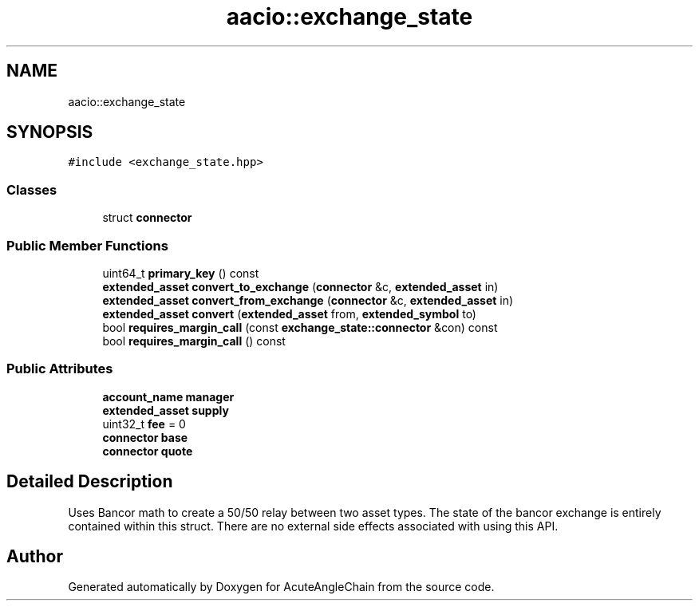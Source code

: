 .TH "aacio::exchange_state" 3 "Sun Jun 3 2018" "AcuteAngleChain" \" -*- nroff -*-
.ad l
.nh
.SH NAME
aacio::exchange_state
.SH SYNOPSIS
.br
.PP
.PP
\fC#include <exchange_state\&.hpp>\fP
.SS "Classes"

.in +1c
.ti -1c
.RI "struct \fBconnector\fP"
.br
.in -1c
.SS "Public Member Functions"

.in +1c
.ti -1c
.RI "uint64_t \fBprimary_key\fP () const"
.br
.ti -1c
.RI "\fBextended_asset\fP \fBconvert_to_exchange\fP (\fBconnector\fP &c, \fBextended_asset\fP in)"
.br
.ti -1c
.RI "\fBextended_asset\fP \fBconvert_from_exchange\fP (\fBconnector\fP &c, \fBextended_asset\fP in)"
.br
.ti -1c
.RI "\fBextended_asset\fP \fBconvert\fP (\fBextended_asset\fP from, \fBextended_symbol\fP to)"
.br
.ti -1c
.RI "bool \fBrequires_margin_call\fP (const \fBexchange_state::connector\fP &con) const"
.br
.ti -1c
.RI "bool \fBrequires_margin_call\fP () const"
.br
.in -1c
.SS "Public Attributes"

.in +1c
.ti -1c
.RI "\fBaccount_name\fP \fBmanager\fP"
.br
.ti -1c
.RI "\fBextended_asset\fP \fBsupply\fP"
.br
.ti -1c
.RI "uint32_t \fBfee\fP = 0"
.br
.ti -1c
.RI "\fBconnector\fP \fBbase\fP"
.br
.ti -1c
.RI "\fBconnector\fP \fBquote\fP"
.br
.in -1c
.SH "Detailed Description"
.PP 
Uses Bancor math to create a 50/50 relay between two asset types\&. The state of the bancor exchange is entirely contained within this struct\&. There are no external side effects associated with using this API\&. 

.SH "Author"
.PP 
Generated automatically by Doxygen for AcuteAngleChain from the source code\&.
